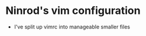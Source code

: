 #+STARTUP: indent
#+STARTUP: overview

* Ninrod's vim configuration
- I've split up vimrc into manageable smaller files

